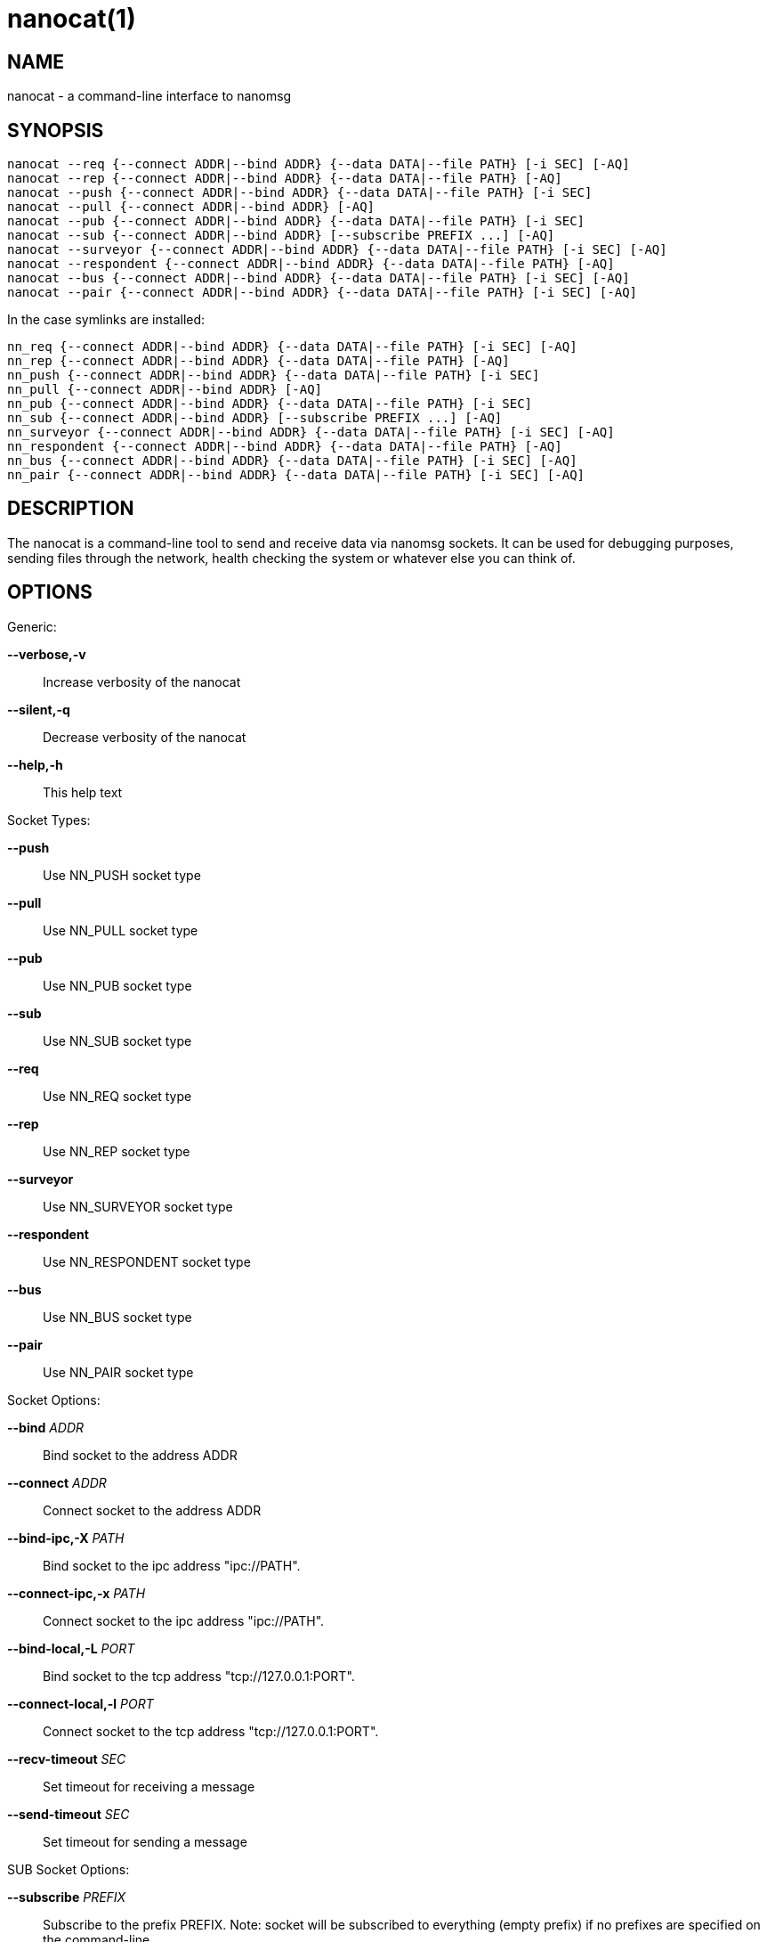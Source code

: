 nanocat(1)
==========

NAME
----
nanocat - a command-line interface to nanomsg


SYNOPSIS
--------

    nanocat --req {--connect ADDR|--bind ADDR} {--data DATA|--file PATH} [-i SEC] [-AQ]
    nanocat --rep {--connect ADDR|--bind ADDR} {--data DATA|--file PATH} [-AQ]
    nanocat --push {--connect ADDR|--bind ADDR} {--data DATA|--file PATH} [-i SEC]
    nanocat --pull {--connect ADDR|--bind ADDR} [-AQ]
    nanocat --pub {--connect ADDR|--bind ADDR} {--data DATA|--file PATH} [-i SEC]
    nanocat --sub {--connect ADDR|--bind ADDR} [--subscribe PREFIX ...] [-AQ]
    nanocat --surveyor {--connect ADDR|--bind ADDR} {--data DATA|--file PATH} [-i SEC] [-AQ]
    nanocat --respondent {--connect ADDR|--bind ADDR} {--data DATA|--file PATH} [-AQ]
    nanocat --bus {--connect ADDR|--bind ADDR} {--data DATA|--file PATH} [-i SEC] [-AQ]
    nanocat --pair {--connect ADDR|--bind ADDR} {--data DATA|--file PATH} [-i SEC] [-AQ]

In the case symlinks are installed:

    nn_req {--connect ADDR|--bind ADDR} {--data DATA|--file PATH} [-i SEC] [-AQ]
    nn_rep {--connect ADDR|--bind ADDR} {--data DATA|--file PATH} [-AQ]
    nn_push {--connect ADDR|--bind ADDR} {--data DATA|--file PATH} [-i SEC]
    nn_pull {--connect ADDR|--bind ADDR} [-AQ]
    nn_pub {--connect ADDR|--bind ADDR} {--data DATA|--file PATH} [-i SEC]
    nn_sub {--connect ADDR|--bind ADDR} [--subscribe PREFIX ...] [-AQ]
    nn_surveyor {--connect ADDR|--bind ADDR} {--data DATA|--file PATH} [-i SEC] [-AQ]
    nn_respondent {--connect ADDR|--bind ADDR} {--data DATA|--file PATH} [-AQ]
    nn_bus {--connect ADDR|--bind ADDR} {--data DATA|--file PATH} [-i SEC] [-AQ]
    nn_pair {--connect ADDR|--bind ADDR} {--data DATA|--file PATH} [-i SEC] [-AQ]


DESCRIPTION
-----------

The nanocat is a command-line tool to send and receive data via nanomsg
sockets. It can be used for debugging purposes, sending files through the
network, health checking the system or whatever else you can think of.


OPTIONS
-------

Generic:

 *--verbose,-v*::
    Increase verbosity of the nanocat
 *--silent,-q*::
    Decrease verbosity of the nanocat
 *--help,-h*::
    This help text

Socket Types:

 *--push*::
    Use NN_PUSH socket type
 *--pull*::
    Use NN_PULL socket type
 *--pub*::
    Use NN_PUB socket type
 *--sub*::
    Use NN_SUB socket type
 *--req*::
    Use NN_REQ socket type
 *--rep*::
    Use NN_REP socket type
 *--surveyor*::
    Use NN_SURVEYOR socket type
 *--respondent*::
    Use NN_RESPONDENT socket type
 *--bus*::
    Use NN_BUS socket type
 *--pair*::
    Use NN_PAIR socket type

Socket Options:

 *--bind* 'ADDR'::
    Bind socket to the address ADDR
 *--connect* 'ADDR'::
    Connect socket to the address ADDR
 *--bind-ipc,-X* 'PATH'::
    Bind socket to the ipc address "ipc://PATH".
 *--connect-ipc,-x* 'PATH'::
    Connect socket to the ipc address "ipc://PATH".
 *--bind-local,-L* 'PORT'::
    Bind socket to the tcp address "tcp://127.0.0.1:PORT".
 *--connect-local,-l* 'PORT'::
    Connect socket to the tcp address "tcp://127.0.0.1:PORT".
 *--recv-timeout* 'SEC'::
    Set timeout for receiving a message
 *--send-timeout* 'SEC'::
    Set timeout for sending a message

SUB Socket Options:

 *--subscribe* 'PREFIX'::
    Subscribe to the prefix PREFIX. Note: socket will be
    subscribed to everything (empty prefix) if no prefixes
    are specified on the command-line.

Input Options:

 *--format* 'FORMAT'::
    Use echo format FORMAT (same as the options below)
 *--raw*::
    Dump message as is (Note: no delimiters are printed)
 *--ascii,-A*::
    Print ASCII part of message delimited by newline. All
                        non-ascii characters replaced by dot.
 *--quoted,-Q*::
    Print each message on separate line in double quotes
    with C-like character escaping
 *--msgpack*::
    Print each message as msgpacked string (raw type). This
    is useful for programmatic parsing.

Output Options:

 *--interval,-i* 'SEC'::
    Send message (or request) every SEC seconds
 *--delay,-d* 'SEC'::
    Wait for SEC seconds before sending message (useful for one-shot
    PUB sockets)
 *--data,-D* 'DATA'::
    Send DATA to the socket and quit for PUB, PUSH, PAIR,
    BUS socket. Use DATA to reply for REP or  RESPONDENT
    socket. Send DATA as request for REQ or SURVEYOR socket.
 *--file,-F* 'PATH'::
    Same as --data but get data from file PATH


EXAMPLES
--------

The ping-pong with nn_req/nn_rep sockets (must be run simultaneously):

    nanocat --rep --bind tcp://127.0.0.1:1234 --data pong --format ascii
    nanocat --req --connect tcp://127.0.0.1:1234 --data ping --format ascii

Or in shorter to write form:

    nn_rep -L1234 -Dpong -A
    nn_req -l1234 -Dping -A

Do periodic requests once a second:

    nn_req -l1234 -Dping -A -i 1

The rep socket that never reply (no -D option), may be used to check if
resending the requests is actually work:

    nanocat --rep --connect ipc:///var/run/app/req.socket

Send an output of the ls to whatever would connect to 127.0.0.1:1234 then exit:

    ls | nanocat --push -L1234 -F-

Send heartbeats to imaginary monitoring service:

    nanocat --pub --connect tcp://monitoring.example.org -D"I am alive!" --interval 10


SEE ALSO
--------
<<nanomsg#,nanomsg(7)>>

AUTHORS
-------

link:mailto:paul@colomiets.name[Paul Colomiets]
